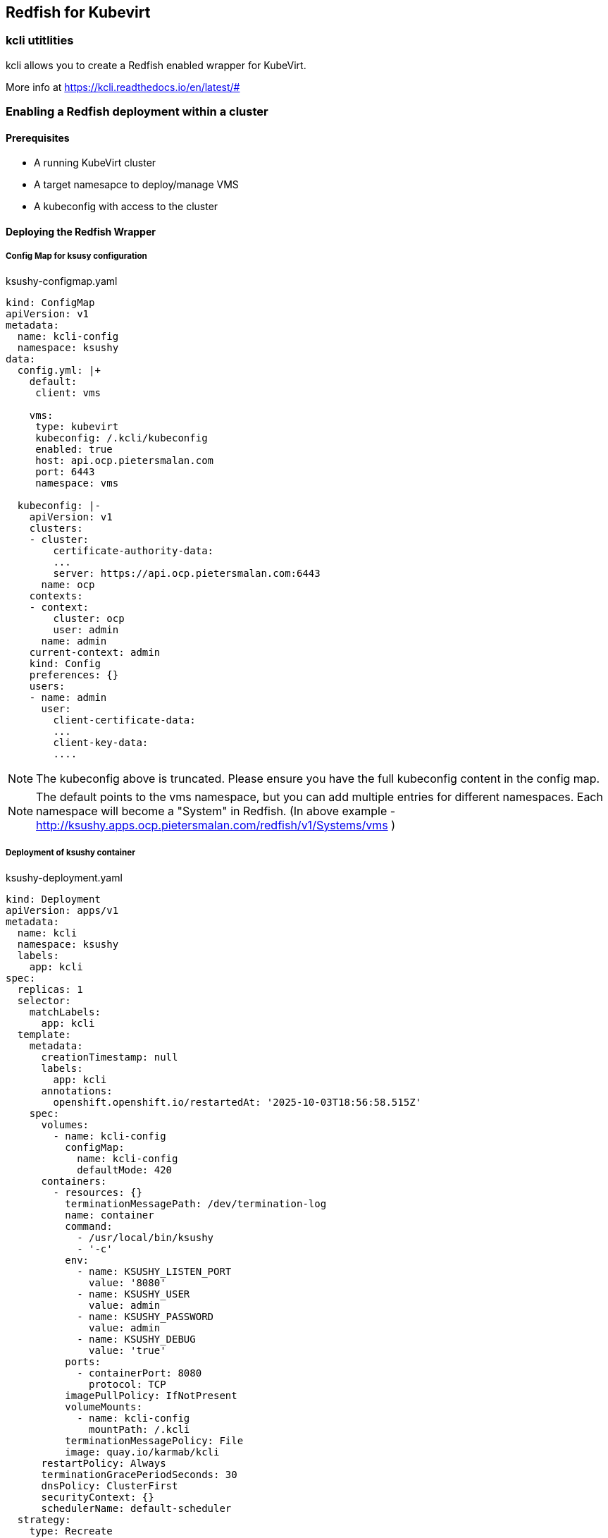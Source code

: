 == Redfish for Kubevirt

=== kcli utitlities

kcli allows you to create a Redfish enabled wrapper for KubeVirt.

More info at https://kcli.readthedocs.io/en/latest/#

=== Enabling a Redfish deployment within a cluster

==== Prerequisites
- A running KubeVirt cluster
- A target namesapce to deploy/manage VMS
- A kubeconfig with access to the cluster

==== Deploying the Redfish Wrapper

===== Config Map for ksusy configuration

.ksushy-configmap.yaml
[source,yaml]
----
kind: ConfigMap
apiVersion: v1
metadata:
  name: kcli-config
  namespace: ksushy
data:
  config.yml: |+
    default:
     client: vms

    vms:
     type: kubevirt
     kubeconfig: /.kcli/kubeconfig
     enabled: true
     host: api.ocp.pietersmalan.com
     port: 6443
     namespace: vms

  kubeconfig: |-
    apiVersion: v1
    clusters:
    - cluster:
        certificate-authority-data: 
        ...
        server: https://api.ocp.pietersmalan.com:6443
      name: ocp
    contexts:
    - context:
        cluster: ocp
        user: admin
      name: admin
    current-context: admin
    kind: Config
    preferences: {}
    users:
    - name: admin
      user:
        client-certificate-data: 
        ...
        client-key-data:
        ....
----

NOTE: The kubeconfig above is truncated. Please ensure you have the full kubeconfig content in the config map. 

NOTE: The default points to the vms namespace, but you can add multiple entries for different namespaces. Each namespace will become a "System" in Redfish. (In above example - http://ksushy.apps.ocp.pietersmalan.com/redfish/v1/Systems/vms )



===== Deployment of ksushy container

.ksushy-deployment.yaml
[source,yaml]
----
kind: Deployment
apiVersion: apps/v1
metadata:
  name: kcli
  namespace: ksushy
  labels:
    app: kcli
spec:
  replicas: 1
  selector:
    matchLabels:
      app: kcli
  template:
    metadata:
      creationTimestamp: null
      labels:
        app: kcli
      annotations:
        openshift.openshift.io/restartedAt: '2025-10-03T18:56:58.515Z'
    spec:
      volumes:
        - name: kcli-config
          configMap:
            name: kcli-config
            defaultMode: 420
      containers:
        - resources: {}
          terminationMessagePath: /dev/termination-log
          name: container
          command:
            - /usr/local/bin/ksushy
            - '-c'
          env:
            - name: KSUSHY_LISTEN_PORT
              value: '8080'
            - name: KSUSHY_USER
              value: admin
            - name: KSUSHY_PASSWORD
              value: admin
            - name: KSUSHY_DEBUG
              value: 'true'
          ports:
            - containerPort: 8080
              protocol: TCP
          imagePullPolicy: IfNotPresent
          volumeMounts:
            - name: kcli-config
              mountPath: /.kcli
          terminationMessagePolicy: File
          image: quay.io/karmab/kcli
      restartPolicy: Always
      terminationGracePeriodSeconds: 30
      dnsPolicy: ClusterFirst
      securityContext: {}
      schedulerName: default-scheduler
  strategy:
    type: Recreate
  revisionHistoryLimit: 10
  progressDeadlineSeconds: 600
----

NOTE: The username and password are admin/admin in the example above, using environment variables.

.service.yaml
[source,yaml]
----
kind: Service
apiVersion: v1
metadata:
  name: ksushy-service
  namespace: ksushy
spec:
  ports:
    - protocol: TCP
      port: 8080
      targetPort: 8080
  selector:
    app: kcli
----

.route.yaml
[source,yaml]
----
kind: Route
apiVersion: route.openshift.io/v1
metadata:
  name: ksushy
  namespace: ksushy
  annotations:
    openshift.io/host.generated: 'true'
spec:
  #host: ksushy.apps.ocp.pietersmalan.com
  to:
    kind: Service
    name: ksushy-service
    weight: 100
  port:
    targetPort: 8080
  tls:
    termination: passthrough
    insecureEdgeTerminationPolicy: Redirect
  wildcardPolicy: None
----

==== Accessing the Redfish endpoint

https://ksushy.apps.ocp.pietersmalan.com/redfish/v1

NOTE: The username and password are admin/admin as per the deployment above. 



== Things to add at later stage
- Convert authentication to service account. 
- Add TLS configuration support
- Add support for multiple namespaces (Systems), autogenerated by acces for SA account.
